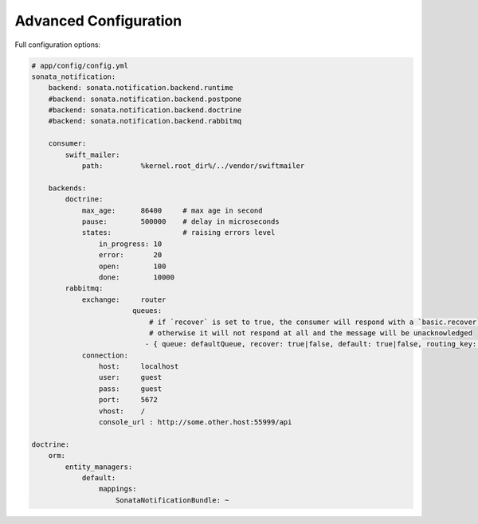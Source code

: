 Advanced Configuration
======================

Full configuration options:

.. code-block:: yaml

    # app/config/config.yml
    sonata_notification:
        backend: sonata.notification.backend.runtime
        #backend: sonata.notification.backend.postpone
        #backend: sonata.notification.backend.doctrine
        #backend: sonata.notification.backend.rabbitmq

        consumer:
            swift_mailer:
                path:         %kernel.root_dir%/../vendor/swiftmailer

        backends:
            doctrine:
                max_age:      86400     # max age in second
                pause:        500000    # delay in microseconds
                states:                 # raising errors level
                    in_progress: 10
                    error:       20
                    open:        100
                    done:        10000
            rabbitmq:
                exchange:     router
			    queues: 
			        # if `recover` is set to true, the consumer will respond with a `basic.recover` when an exception occurs
			        # otherwise it will not respond at all and the message will be unacknowledged
			       - { queue: defaultQueue, recover: true|false, default: true|false, routing_key: the_routing_key}
                connection:
                    host:     localhost
                    user:     guest
                    pass:     guest
                    port:     5672
                    vhost:    /
                    console_url : http://some.other.host:55999/api

    doctrine:
        orm:
            entity_managers:
                default:
                    mappings:
                        SonataNotificationBundle: ~
